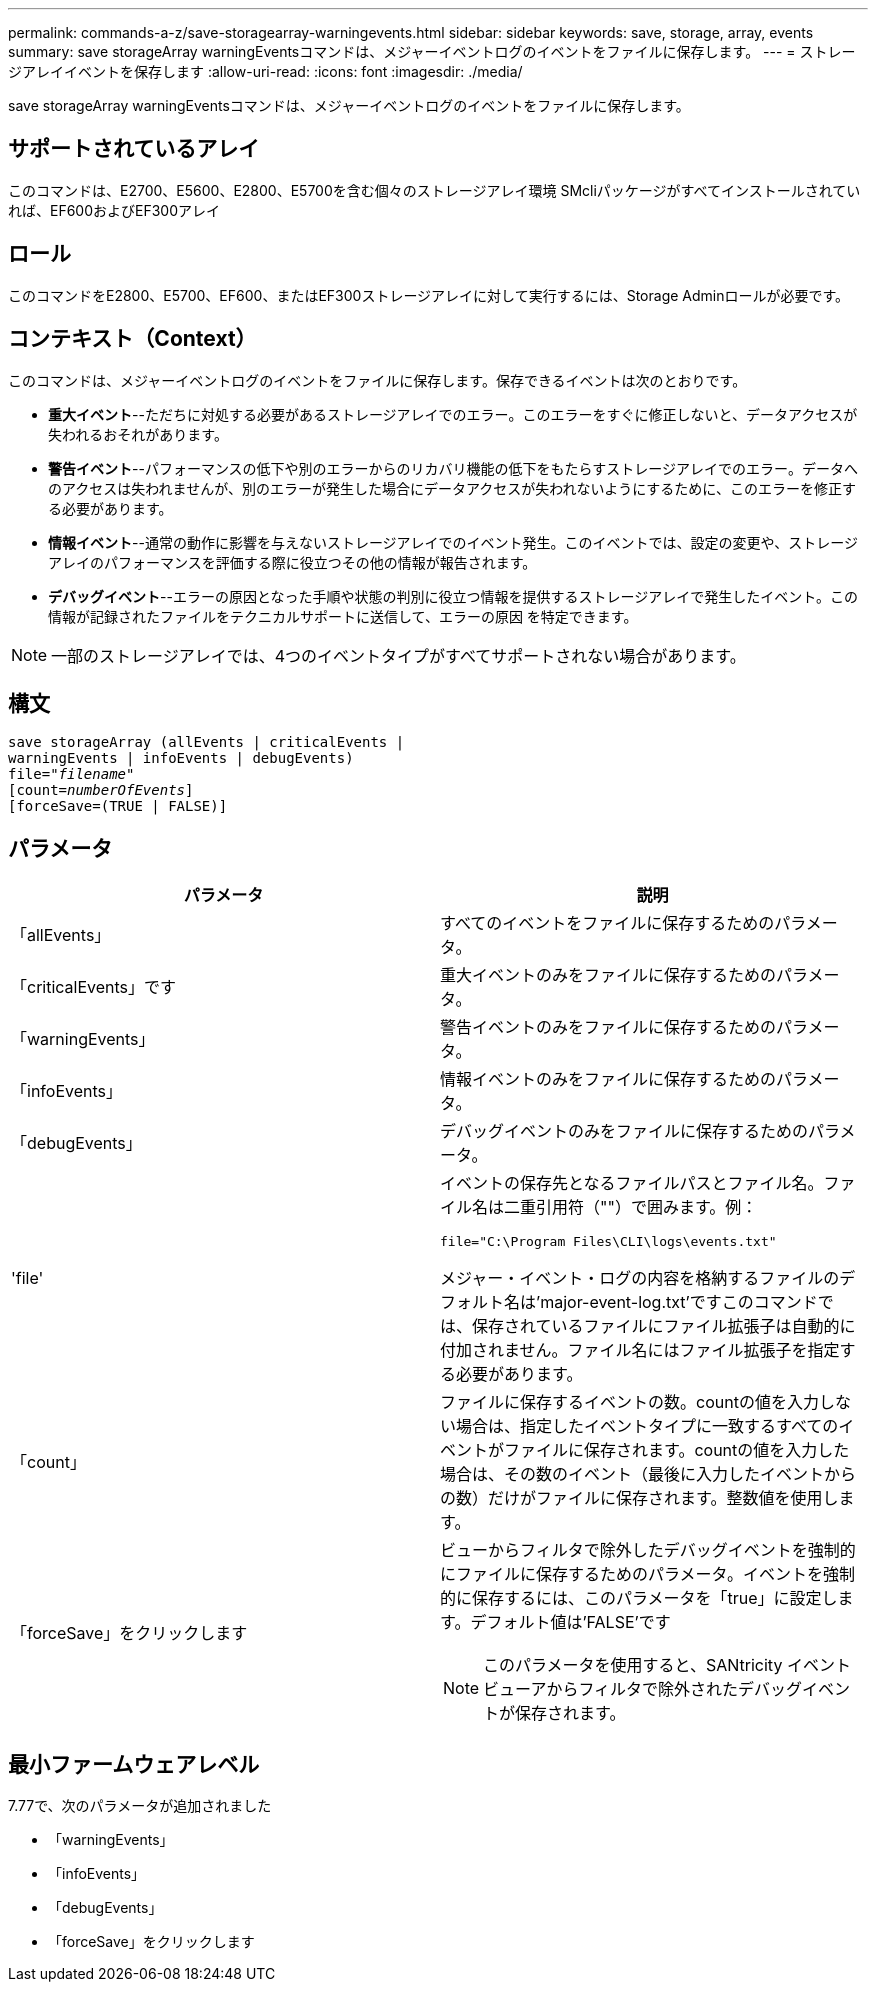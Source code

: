 ---
permalink: commands-a-z/save-storagearray-warningevents.html 
sidebar: sidebar 
keywords: save, storage, array, events 
summary: save storageArray warningEventsコマンドは、メジャーイベントログのイベントをファイルに保存します。 
---
= ストレージアレイイベントを保存します
:allow-uri-read: 
:icons: font
:imagesdir: ./media/


[role="lead"]
save storageArray warningEventsコマンドは、メジャーイベントログのイベントをファイルに保存します。



== サポートされているアレイ

このコマンドは、E2700、E5600、E2800、E5700を含む個々のストレージアレイ環境 SMcliパッケージがすべてインストールされていれば、EF600およびEF300アレイ



== ロール

このコマンドをE2800、E5700、EF600、またはEF300ストレージアレイに対して実行するには、Storage Adminロールが必要です。



== コンテキスト（Context）

このコマンドは、メジャーイベントログのイベントをファイルに保存します。保存できるイベントは次のとおりです。

* *重大イベント*--ただちに対処する必要があるストレージアレイでのエラー。このエラーをすぐに修正しないと、データアクセスが失われるおそれがあります。
* *警告イベント*--パフォーマンスの低下や別のエラーからのリカバリ機能の低下をもたらすストレージアレイでのエラー。データへのアクセスは失われませんが、別のエラーが発生した場合にデータアクセスが失われないようにするために、このエラーを修正する必要があります。
* *情報イベント*--通常の動作に影響を与えないストレージアレイでのイベント発生。このイベントでは、設定の変更や、ストレージアレイのパフォーマンスを評価する際に役立つその他の情報が報告されます。
* *デバッグイベント*--エラーの原因となった手順や状態の判別に役立つ情報を提供するストレージアレイで発生したイベント。この情報が記録されたファイルをテクニカルサポートに送信して、エラーの原因 を特定できます。


[NOTE]
====
一部のストレージアレイでは、4つのイベントタイプがすべてサポートされない場合があります。

====


== 構文

[listing, subs="+macros"]
----
save storageArray (allEvents | criticalEvents |
warningEvents | infoEvents | debugEvents)
file=pass:quotes["_filename_"]
[count=pass:quotes[_numberOfEvents_]]
[forceSave=(TRUE | FALSE)]
----


== パラメータ

[cols="2*"]
|===
| パラメータ | 説明 


 a| 
「allEvents」
 a| 
すべてのイベントをファイルに保存するためのパラメータ。



 a| 
「criticalEvents」です
 a| 
重大イベントのみをファイルに保存するためのパラメータ。



 a| 
「warningEvents」
 a| 
警告イベントのみをファイルに保存するためのパラメータ。



 a| 
「infoEvents」
 a| 
情報イベントのみをファイルに保存するためのパラメータ。



 a| 
「debugEvents」
 a| 
デバッグイベントのみをファイルに保存するためのパラメータ。



 a| 
'file'
 a| 
イベントの保存先となるファイルパスとファイル名。ファイル名は二重引用符（""）で囲みます。例：

`file="C:\Program Files\CLI\logs\events.txt"`

メジャー・イベント・ログの内容を格納するファイルのデフォルト名は'major-event-log.txt'ですこのコマンドでは、保存されているファイルにファイル拡張子は自動的に付加されません。ファイル名にはファイル拡張子を指定する必要があります。



 a| 
「count」
 a| 
ファイルに保存するイベントの数。countの値を入力しない場合は、指定したイベントタイプに一致するすべてのイベントがファイルに保存されます。countの値を入力した場合は、その数のイベント（最後に入力したイベントからの数）だけがファイルに保存されます。整数値を使用します。



 a| 
「forceSave」をクリックします
 a| 
ビューからフィルタで除外したデバッグイベントを強制的にファイルに保存するためのパラメータ。イベントを強制的に保存するには、このパラメータを「true」に設定します。デフォルト値は'FALSE'です

[NOTE]
====
このパラメータを使用すると、SANtricity イベントビューアからフィルタで除外されたデバッグイベントが保存されます。

====
|===


== 最小ファームウェアレベル

7.77で、次のパラメータが追加されました

* 「warningEvents」
* 「infoEvents」
* 「debugEvents」
* 「forceSave」をクリックします

